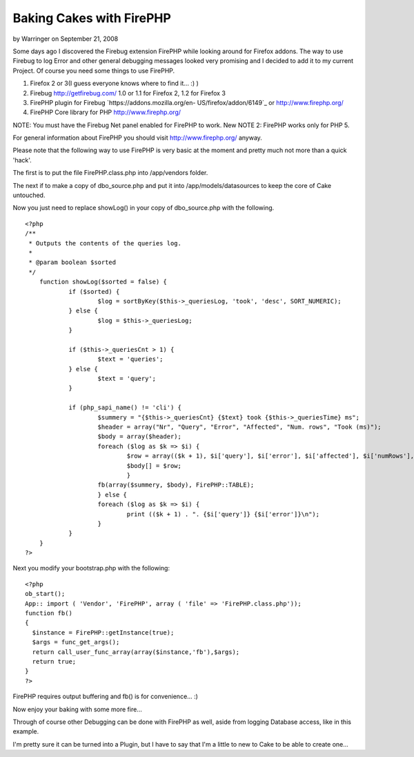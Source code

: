 Baking Cakes with FirePHP
=========================

by Warringer on September 21, 2008

Some days ago I discovered the Firebug extension FirePHP while looking
around for Firefox addons. The way to use Firebug to log Error and
other general debugging messages looked very promising and I decided
to add it to my current Project.
Of course you need some things to use FirePHP.


#. Firefox 2 or 3(I guess everyone knows where to find it... :) )
#. Firebug `http://getfirebug.com/`_ 1.0 or 1.1 for Firefox 2, 1.2 for
   Firefox 3
#. FirePHP plugin for Firebug `https://addons.mozilla.org/en-
   US/firefox/addon/6149`_ or `http://www.firephp.org/`_
#. FirePHP Core library for PHP `http://www.firephp.org/`_

NOTE: You must have the Firebug Net panel enabled for FirePHP to work.
New NOTE 2: FirePHP works only for PHP 5.

For general information about FirePHP you should visit
`http://www.firephp.org/`_ anyway.

Please note that the following way to use FirePHP is very basic at the
moment and pretty much not more than a quick 'hack'.

The first is to put the file FirePHP.class.php into /app/vendors
folder.

The next if to make a copy of dbo_source.php and put it into
/app/models/datasources to keep the core of Cake untouched.

Now you just need to replace showLog() in your copy of dbo_source.php
with the following.

::

    <?php 
    /**
     * Outputs the contents of the queries log.
     *
     * @param boolean $sorted
     */
    	function showLog($sorted = false) {
    		if ($sorted) {
    			$log = sortByKey($this->_queriesLog, 'took', 'desc', SORT_NUMERIC);
    		} else {
    			$log = $this->_queriesLog;
    		}
    
    		if ($this->_queriesCnt > 1) {
    			$text = 'queries';
    		} else {
    			$text = 'query';
    		}
    
    		if (php_sapi_name() != 'cli') {
    			$summery = "{$this->_queriesCnt} {$text} took {$this->_queriesTime} ms";
    			$header = array("Nr", "Query", "Error", "Affected", "Num. rows", "Took (ms)");
    			$body = array($header);
    			foreach ($log as $k => $i) {
    				$row = array(($k + 1), $i['query'], $i['error'], $i['affected'], $i['numRows'], $i['took']);
    				$body[] = $row;
    				}
    			fb(array($summery, $body), FirePHP::TABLE);
    			} else {
    			foreach ($log as $k => $i) {
    				print (($k + 1) . ". {$i['query']} {$i['error']}\n");
    			}
    		}
    	}
    ?>

Next you modify your bootstrap.php with the following:

::

    <?php 
    ob_start();
    App:: import ( 'Vendor', 'FirePHP', array ( 'file' => 'FirePHP.class.php'));
    function fb() 
    {
      $instance = FirePHP::getInstance(true);
      $args = func_get_args();
      return call_user_func_array(array($instance,'fb'),$args);
      return true;
    }
    ?>

FirePHP requires output buffering and fb() is for convenience... :)

Now enjoy your baking with some more fire...

Through of course other Debugging can be done with FirePHP as well,
aside from logging Database access, like in this example.

I'm pretty sure it can be turned into a Plugin, but I have to say that
I'm a little to new to Cake to be able to create one...

.. _https://addons.mozilla.org/en-US/firefox/addon/6149: https://addons.mozilla.org/en-US/firefox/addon/6149
.. _http://getfirebug.com/: http://getfirebug.com/
.. _http://www.firephp.org/: http://www.firephp.org/
.. meta::
    :title: Baking Cakes with FirePHP
    :description: CakePHP Article related to debug,firephp,Tutorials
    :keywords: debug,firephp,Tutorials
    :copyright: Copyright 2008 Warringer
    :category: tutorials

